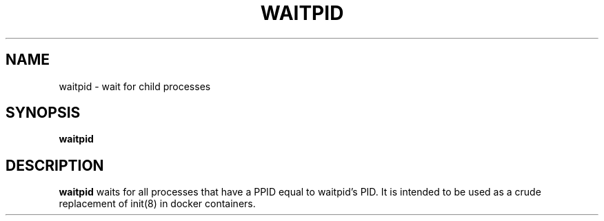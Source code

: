 .TH WAITPID 8
.SH NAME
waitpid \- wait for child processes
.SH SYNOPSIS
.B waitpid
.SH DESCRIPTION
.B waitpid
waits for all processes that have a PPID equal to waitpid's PID.
It is intended to be used as a crude replacement of init(8) in docker containers.
